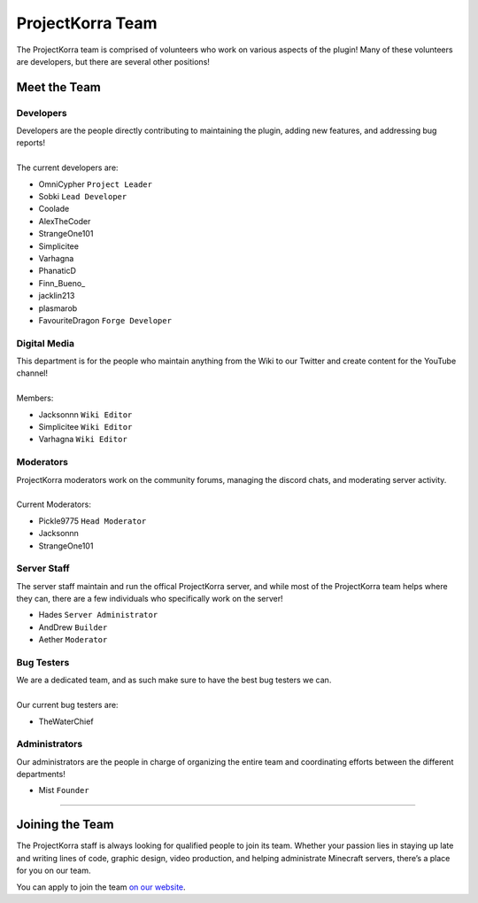 =================
ProjectKorra Team
=================

The ProjectKorra team is comprised of volunteers who work on various aspects of the plugin! Many of these volunteers are developers, but there are several other positions!

Meet the Team
=============

Developers
----------
| Developers are the people directly contributing to maintaining the plugin, adding new features, and addressing bug reports!
|
| The current developers are:

- OmniCypher ``Project Leader``
- Sobki ``Lead Developer``
- Coolade
- AlexTheCoder
- StrangeOne101
- Simplicitee
- Varhagna
- PhanaticD
- Finn\_Bueno_
- jacklin213
- plasmarob
- FavouriteDragon ``Forge Developer``

Digital Media
-------------
| This department is for the people who maintain anything from the Wiki to our Twitter and create content for the YouTube channel!
|
| Members:

- Jacksonnn ``Wiki Editor``
- Simplicitee ``Wiki Editor``
- Varhagna ``Wiki Editor``

Moderators
----------
| ProjectKorra moderators work on the community forums, managing the discord chats, and moderating server activity.
|
| Current Moderators:

- Pickle9775 ``Head Moderator``
- Jacksonnn
- StrangeOne101

Server Staff
------------
The server staff maintain and run the offical ProjectKorra server, and while most of the ProjectKorra
team helps where they can, there are a few individuals who specifically work on the server!

- Hades ``Server Administrator``
- AndDrew ``Builder``
- Aether ``Moderator``

Bug Testers
-----------
| We are a dedicated team, and as such make sure to have the best bug testers we can.
|
| Our current bug testers are:

- TheWaterChief

Administrators
--------------
Our administrators are the people in charge of organizing the entire team and coordinating efforts between the different departments!

- Mist ``Founder``

+++++

Joining the Team
================
The ProjectKorra staff is always looking for qualified people to join its team. Whether your passion lies in staying up late and writing lines of code, graphic design, video production, and helping administrate Minecraft servers, there’s a place for you on our team.

You can apply to join the team `on our website`_.

.. _on our website: https://projectkorra.com/join-the-team/